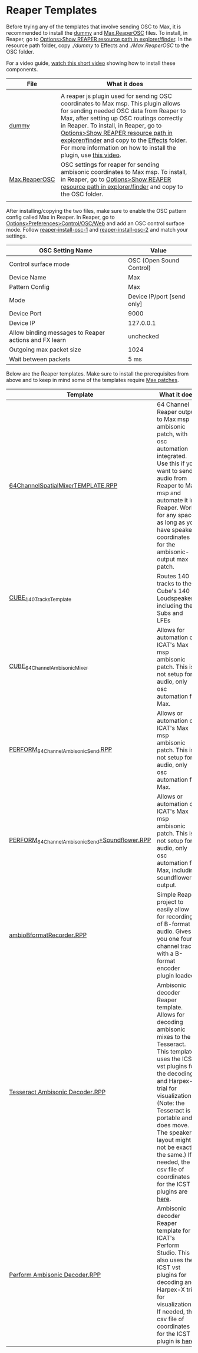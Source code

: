 * Reaper Templates

Before trying any of the templates that involve sending OSC to Max, it is recommended to install the [[./dummy][dummy]] and [[./Max.ReaperOSC][Max.ReaperOSC]] files. To install, in Reaper, go to _Options>Show REAPER resource path in explorer/finder_. In the resource path folder, copy [[dummy][./dummy]] to Effects and [[Max.ReaperOSC][./Max.ReaperOSC]] to the OSC folder. 

For a video guide, [[https://youtu.be/gHyjOB6yF1o][watch this short video]] showing how to install these components.

| File                                                                                                         | What it does                                                                                                                                                                                                                                |
|--------------------------------------------------------------------------------------------------------------+---------------------------------------------------------------------------------------------------------------------------------------------------------------------------------------------------------------------------------------------|
|                                                                                                              |                                                                                                                                                                                                                                             |
| [[https://github.com/brandflake11/ICAT-Documentation/blob/main/Reaper-Templates/dummy][dummy]]               | A reaper js plugin used for sending OSC coordinates to Max msp. This plugin allows for sending needed OSC data from Reaper to Max, after setting up OSC routings correctly in Reaper. To install, in Reaper, go to _Options>Show REAPER resource path in explorer/finder_ and copy to the _Effects_ folder. For more information on how to install the plugin, use [[https://youtu.be/9EegrN-gF5o][this video]]. |
| [[https://github.com/brandflake11/ICAT-Documentation/blob/main/Reaper-Templates/Max.ReaperOSC][Max.ReaperOSC]] | OSC settings for reaper for sending ambisonic coordinates to Max msp. To install, in Reaper, go to _Options>Show REAPER resource path in explorer/finder_ and copy to the OSC folder.                                                       |
|                                                                                                              |                                                                                                                                                                                                                                           |

After installing/copying the two files, make sure to enable the OSC pattern config called Max in Reaper. In Reaper, go to _Options>Preferences>Control/OSC/Web_ and add an OSC control surface mode. Follow [[../.imagegit/reaper-install-osc-1.png][reaper-install-osc-1]] and [[../.imagegit/reaper-install-osc-2.png][reaper-install-osc-2]] and match your settings.

| OSC Setting Name                                      | Value                      |
|-------------------------------------------------------+----------------------------|
| Control surface mode                                  | OSC (Open Sound Control)   |
| Device Name                                           | Max                        |
| Pattern Config                                        | Max                        |
| Mode                                                  | Device IP/port [send only] |
| Device Port                                           | 9000                       |
| Device IP                                             | 127.0.0.1                  |
| Allow binding messages to Reaper actions and FX learn | unchecked                  |
| Outgoing max packet size                              | 1024                       |
| Wait between packets                                  | 5 ms                       |

Below are the Reaper templates. Make sure to install the prerequisites from above and to keep in mind some of the templates require [[../max-patches][Max patches]].

| Template                                                                                                                                                                         | What it does                                                                                                                                                                                                                                |
|----------------------------------------------------------------------------------------------------------------------------------------------------------------------------------+---------------------------------------------------------------------------------------------------------------------------------------------------------------------------------------------------------------------------------------------|
| [[https://github.com/brandflake11/ICAT-Documentation/blob/main/Reaper-Templates/64ChannelSpatialMixerTEMPLATE.RPP][64ChannelSpatialMixerTEMPLATE.RPP]]                             | 64 Channel Reaper output to Max msp ambisonic patch, with osc automation integrated. Use this if you want to send audio from Reaper to Max msp and automate it in Reaper. Works for any space, as long as you have speaker coordinates for the ambisonic-output max patch. |
| [[https://github.com/brandflake11/ICAT-Documentation/blob/main/Reaper-Templates/CUBE_140TracksTemplate.RPP][CUBE_140TracksTemplate]]                                               | Routes 140 tracks to the Cube's 140 Loudspeakers, including the Subs and LFEs                                                                                                                                                               |
| [[https://github.com/brandflake11/ICAT-Documentation/blob/main/Reaper-Templates/CUBE_64ChannelAmbisonicMixer.RPP][CUBE_64ChannelAmbisonicMixer]]                                   | Allows for automation of ICAT's Max msp ambisonic patch. This is not setup for audio, only osc automation for Max.                                                                                                                          |
| [[https://github.com/brandflake11/ICAT-Documentation/blob/main/Reaper-Templates/PERFORM_64ChannelAmbisonicSend.RPP][PERFORM_64ChannelAmbisonicSend.RPP]]                           | Allows or automation of ICAT's Max msp ambisonic patch. This is not setup for audio, only osc automation for Max.                                                                                                                           |
| [[https://github.com/brandflake11/ICAT-Documentation/blob/main/Reaper-Templates/PERFORM_64ChannelAmbisonicSend%2BSoundflower.RPP][PERFORM_64ChannelAmbisonicSend+Soundflower.RPP]] | Allows or automation of ICAT's Max msp ambisonic patch. This is not setup for audio, only osc automation for Max, including soundflower's output.                                                                                           |
| [[https://github.com/brandflake11/ICAT-Documentation/blob/main/Reaper-Templates/ambioBformatRecorder.RPP][ambioBformatRecorder.RPP]]                                               | Simple Reaper project to easily allow for recording of B-format audio. Gives you one four channel track with a B-format encoder plugin loaded.                                                                                              |
| [[https://github.com/icatimmersive/ICAT-Documentation/blob/main/Reaper-Templates/Tesseract%20Ambisonic%20Decoder.RPP][Tesseract Ambisonic Decoder.RPP]]                            | Ambisonic decoder Reaper template. Allows for decoding ambisonic mixes to the Tesseract. This template uses the ICST vst plugins for the decoding and Harpex-x trial for visualization. (Note: the Tesseract is portable and does move. The speaker layout might not be exactly the same.) If needed, the csv file of coordinates for the ICST plugins are [[https://github.com/icatimmersive/ICAT-Documentation/blob/main/Reaper-Templates/tesseract-csv.csv][here]]. |
| [[https://github.com/icatimmersive/ICAT-Documentation/blob/main/Reaper-Templates/Perform%20Ambisonic%20Decoder.RPP][Perform Ambisonic Decoder.RPP]]                                | Ambisonic decoder Reaper template for ICAT's Perform Studio. This also uses the ICST vst plugins for decoding and Harpex-X trial for visualization. If needed, the csv file of coordinates for the ICST plugin is [[https://github.com/icatimmersive/ICAT-Documentation/blob/main/Reaper-Templates/perform-icst-coordinates.csv][here]]. |

